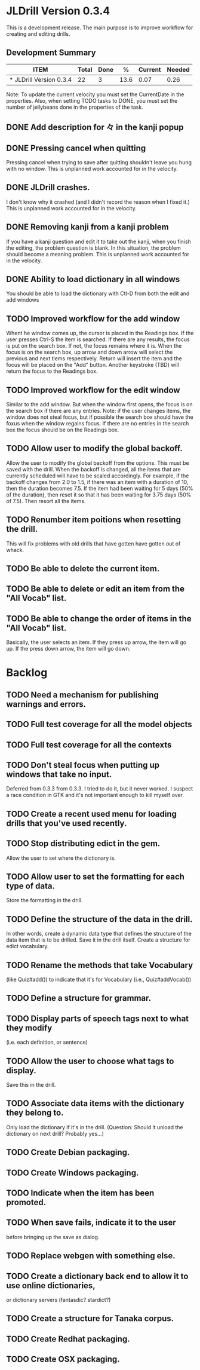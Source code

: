 * JLDrill Version 0.3.4
  :PROPERTIES:
  :COLUMNS: %30ITEM %JellyBeans(Total){+} %Done(Done){+} %Percent(%) %CurrentVelocity(Current) %NeededVelocity(Needed)
  :StartDate: <2008-12-25 Thu>
  :CurrentDate:  <2009-02-04 Wed>
  :EndDate: <2009-03-20 Wed>
  :PERCENT: 0
  :CurrentVelocity: 0
  :NeededVelocity: 0
  :END:

This is a development release.  The main purpose is to improve
workflow for creating and editing drills.

** Development Summary
#+BEGIN: columnview :maxlevel 1 :id local
| ITEM                    | Total | Done |    % | Current | Needed |
|-------------------------+-------+------+------+---------+--------|
| * JLDrill Version 0.3.4 |    22 |    3 | 13.6 |    0.07 |   0.26 |
#+TBLFM: @2$4=($3/$2)*100;%.1f::@2$5=$3/($PROP_CurrentDate - $PROP_StartDate);%.2f::@2$6=$2/($PROP_EndDate - $PROP_StartDate);%.2f
#+END

Note: To update the current velocity you must set the CurrentDate in
the properties.  Also, when setting TODO tasks to DONE, you must set
the number of jellybeans done in the properties of the task.


** DONE Add description for 々 in the kanji popup
  :PROPERTIES:
  :JellyBeans: 1
  :Done: 1
  :END:
** DONE Pressing cancel when quitting
  Pressing cancel when trying to save after quitting shouldn't leave
  you hung with no window.  This is unplanned work accounted for in
  the velocity.
** DONE JLDrill crashes.
  I don't know why it crashed (and I didn't record the reason when I
  fixed it.)  This is unplanned work accounted for in the velocity.
** DONE Removing kanji from a kanji problem
  If you have a kanji question and edit it to take out the kanji,
  when you finish the editing, the problem question is blank.
  In this situation, the problem should become a meaning problem.
  This is unplanned work accounted for in the velocity.
** DONE Ability to load dictionary in all windows
   You should be able to load the dictionary with Ctl-D from
   both the edit and add windows
  :PROPERTIES:
  :JellyBeans: 2
   :Done: 2
  :END:
** TODO Improved workflow for the add window
   Whent he window comes up, the cursor is placed in the Readings box.
   If the user presses Ctrl-S the item is searched.  If there are any
   results, the focus is put on the search box.  If not, the focus
   remains where it is.  When the focus is on the search box, up arrow
   and down arrow will select the previous and next tiems
   respectively. Return will insert the item and the focus will be
   placed on the "Add" button.  Another keystroke (TBD) will return
   the focus to the Readings box.
  :PROPERTIES:
  :JellyBeans: 5
  :END:
** TODO Improved workflow for the edit window
   Similar to the add window.  But when the window first opens, the
   focus is on the search box if there are any entries.  Note:  if the
   user changes items, the window does not steal focus, but if
   possible the search box should have the foxus when the window
   regains focus.  If there are no entries in the search box the focus
   should be on the Readings box.
  :PROPERTIES:
  :JellyBeans: 3
  :END:
** TODO Allow user to modify the global backoff.
   Allow the user to modify the global backoff from the options.  This
   must be saved with the drill.  When the backoff is changed, all the
   items that are currently scheduled will have to be scaled
   accordingly.  For example, if the backoff changes from 2.0 to 1.5,
   if there was an item with a duration of 10, then the duration
   becomes 7.5.  If the item had been waiting for 5 days (50% of the
   duration), then reset it so that it has been waiting for 3.75 days
   (50% of 7.5).  Then resort all the items.
  :PROPERTIES:
  :JellyBeans: 3
  :END:
** TODO Renumber item poitions when resetting the drill.
   This will fix problems with old drills that have gotten have gotten
   out of whack.
  :PROPERTIES:
  :JellyBeans: 1
  :END:
** TODO Be able to delete the current item.
  :PROPERTIES:
  :JellyBeans: 3
  :END:
** TODO Be able to delete or edit an item from the "All Vocab" list.
  :PROPERTIES:
  :JellyBeans: 2
  :END:
** TODO Be able to change the order of items in the "All Vocab" list.
   Basically, the user selects an item.  If they press up arrow, the
   item will go up. If the press down arrow, the item will go down.
  :PROPERTIES:
  :JellyBeans: 2
  :END:


* Backlog

** TODO Need a mechanism for publishing warnings and errors.
** TODO Full test coverage for all the model objects
** TODO Full test coverage for all the contexts
** TODO Don't steal focus when putting up windows that take no input.  
   Deferred from 0.3.3
  from 0.3.3.  I tried to do it, but it never worked.  I suspect a race
  condition in GTK and it's not important enough to kill myself over.
** TODO Create a recent used menu for loading drills that you've used recently.
** TODO Stop distributing edict in the gem.  
   Allow the user to set where the
  dictionary is.
** TODO Allow user to set the formatting for each type of data.  
   Store the formatting in the drill.
** TODO Define the structure of the data in the drill.  
   In other words, create a dynamic data type that defines the
   structure of the data item that is to be drilled.  Save it in the
   drill itself.  Create a structure for edict vocabulary.
** TODO Rename the methods that take Vocabulary
   (like Quiz#add()) to indicate that it's for Vocabulary (i.e.,
   Quiz#addVocab()) 
** TODO Define a structure for grammar.
** TODO Display parts of speech tags next to what they modify
   (i.e. each definition, or sentence)
** TODO Allow the user to choose what tags to display.  
   Save this in the drill.
** TODO Associate data items with the dictionary they belong to.
   Only load the dictionary if it's in the drill. (Question:
   Should it unload the dictionary on next drill?  Probably yes...)
** TODO Create Debian packaging.
** TODO Create Windows packaging.
** TODO Indicate when the item has been promoted.
** TODO When save fails, indicate it to the user 
   before bringing up the save as dialog.
** TODO Replace webgen with something else.  
** TODO Create a dictionary back end to allow it to use online dictionaries,
   or dictionary servers (fantasdic? stardict?)
** TODO Create a structure for Tanaka corpus.
** TODO Create Redhat packaging.
** TODO Create OSX packaging.
